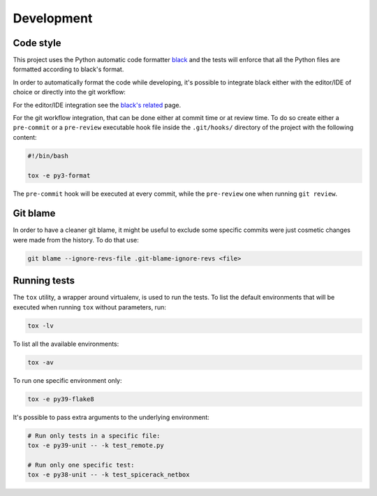 Development
===========

Code style
----------

This project uses the Python automatic code formatter `black`_ and the tests will enforce that all the Python files are
formatted according to black's format.

In order to automatically format the code while developing, it's possible to integrate black either with the editor/IDE
of choice or directly into the git workflow:

For the editor/IDE integration see the `black's related`_ page.

For the git workflow integration, that can be done either at commit time or at review time. To do so create either a
``pre-commit`` or a ``pre-review`` executable hook file inside the ``.git/hooks/`` directory of the project with the
following content:

.. code-block:: bash

    #!/bin/bash

    tox -e py3-format

The ``pre-commit`` hook will be executed at every commit, while the ``pre-review`` one when running ``git review``.

Git blame
---------

In order to have a cleaner git blame, it might be useful to exclude some specific commits were just cosmetic changes
were made from the history. To do that use:

.. code-block:: bash

    git blame --ignore-revs-file .git-blame-ignore-revs <file>

Running tests
-------------

The ``tox`` utility, a wrapper around virtualenv, is used to run the tests. To list the default environments that
will be executed when running ``tox`` without parameters, run:

.. code-block:: bash

    tox -lv

To list all the available environments:

.. code-block:: bash

    tox -av

To run one specific environment only:

.. code-block:: bash

    tox -e py39-flake8

It's possible to pass extra arguments to the underlying environment:

.. code-block:: bash

    # Run only tests in a specific file:
    tox -e py39-unit -- -k test_remote.py

    # Run only one specific test:
    tox -e py38-unit -- -k test_spicerack_netbox


.. _`black`: https://github.com/psf/black
.. _`black's related`: https://github.com/psf/black/blob/master/docs/editor_integration.md
